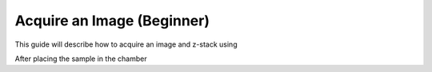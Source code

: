 ===========================
Acquire an Image (Beginner)
===========================

This guide will describe how to acquire an image and z-stack using

After placing the sample in the chamber

